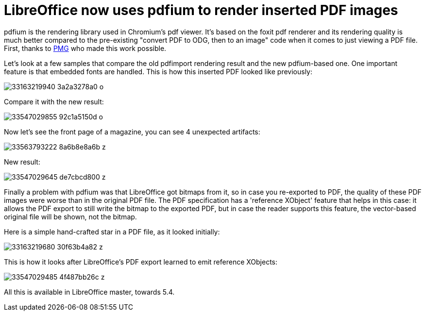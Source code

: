 = LibreOffice now uses pdfium to render inserted PDF images

:slug: pdfium
:category: libreoffice
:tags: en
:date: 2017-03-20T10:00:22Z

pdfium is the rendering library used in Chromium's pdf viewer. It's based on
the foxit pdf renderer and its rendering quality is much better compared to
the pre-existing "convert PDF to ODG, then to an image" code when it comes to
just viewing a PDF file.  First, thanks to http://www.pmg.be/[PMG] who made
this work possible.

Let's look at a few samples that compare the old pdfimport rendering result
and the new pdfium-based one. One important feature is that embedded fonts are
handled. This is how this inserted PDF looked like previously:

image::https://farm4.staticflickr.com/3727/33163219940_3a2a3278a0_o.png[align="center"]

Compare it with the new result:

image::https://farm3.staticflickr.com/2927/33547029855_92c1a5150d_o.png[align="center"]

Now let's see the front page of a magazine, you can see 4 unexpected artifacts:

image::https://farm4.staticflickr.com/3948/33563793222_8a6b8e8a6b_z.jpg[align="center"]

New result:

image::https://farm3.staticflickr.com/2809/33547029645_de7cbcd800_z.jpg[align="center"]

Finally a problem with pdfium was that LibreOffice got bitmaps from it, so in case you re-exported to PDF, the quality of these PDF images were worse than in the original PDF file. The PDF specification has a 'reference XObject' feature that helps in this case: it allows the PDF export to still write the bitmap to the exported PDF, but in case the reader supports this feature, the vector-based original file will be shown, not the bitmap.

Here is a simple hand-crafted star in a PDF file, as it looked initially:

image::https://farm3.staticflickr.com/2915/33163219680_30f63b4a82_z.jpg[align="center"]

This is how it looks after LibreOffice's PDF export learned to emit reference XObjects:

image::https://farm4.staticflickr.com/3933/33547029485_4f487bb26c_z.jpg[align="center"]

All this is available in LibreOffice master, towards 5.4.

// vim: ft=asciidoc
